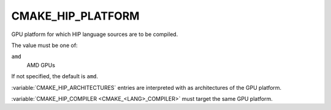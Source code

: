 CMAKE_HIP_PLATFORM
------------------

.. versionadded:: 3.28

GPU platform for which HIP language sources are to be compiled.

The value must be one of:

``amd``
  AMD GPUs

If not specified, the default is ``amd``.

:variable:`CMAKE_HIP_ARCHITECTURES` entries are interpreted with
as architectures of the GPU platform.

:variable:`CMAKE_HIP_COMPILER <CMAKE_<LANG>_COMPILER>` must target
the same GPU platform.
